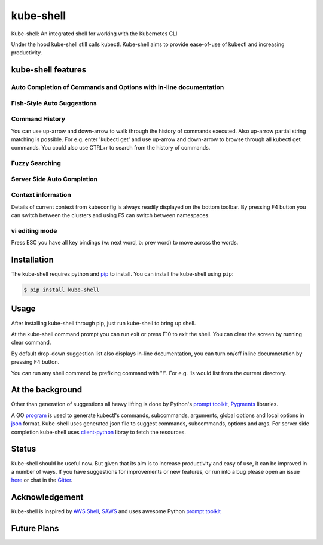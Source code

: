 kube-shell
==============

|Build Status| |PyPI version| |PyPI pyversions| |License| |Gitter chat|

Kube-shell: An integrated shell for working with the Kubernetes CLI

Under the hood kube-shell still calls kubectl. Kube-shell aims to
provide ease-of-use of kubectl and increasing productivity.

kube-shell features
-------------------

Auto Completion of Commands and Options with in-line documentation
^^^^^^^^^^^^^^^^^^^^^^^^^^^^^^^^^^^^^^^^^^^^^^^^^^^^^^^^^^^^^^^^^^

.. figure:: http://i.imgur.com/dfelkKr.gif
   :alt: 

Fish-Style Auto Suggestions
^^^^^^^^^^^^^^^^^^^^^^^^^^^

.. figure:: http://i.imgur.com/7VciOuR.png
   :alt: 

Command History
^^^^^^^^^^^^^^^

You can use up-arrow and down-arrow to walk through the history of
commands executed. Also up-arrow partial string matching is possible.
For e.g. enter 'kubectl get' and use up-arrow and down-arrow to browse
through all kubectl get commands. You could also use CTRL+r to search
from the history of commands.

.. figure:: http://i.imgur.com/xsIM3QV.png
   :alt: 

Fuzzy Searching
^^^^^^^^^^^^^^^

.. figure:: http://i.imgur.com/tW9oAUO.png
   :alt: 

Server Side Auto Completion
^^^^^^^^^^^^^^^^^^^^^^^^^^^

.. figure:: http://i.imgur.com/RAfHXjx.gif
   :alt: 

Context information
^^^^^^^^^^^^^^^^^^^

Details of current context from kubeconfig is always readily displayed
on the bottom toolbar. By pressing F4 button you can switch between the
clusters and using F5 can switch between namespaces.

.. figure:: http://i.imgur.com/MJLgcj3.png
   :alt: 

vi editing mode
^^^^^^^^^^^^^^^

Press ESC you have all key bindings (w: next word, b: prev word) to move
across the words.

Installation
------------

The kube-shell requires python and
`pip <https://pypi.python.org/pypi/pip>`__ to install. You can
install the kube-shell using ``pip``:

.. code:: bash

        $ pip install kube-shell

Usage
-----

After installing kube-shell through pip, just run kube-shell to bring up
shell.

At the kube-shell command prompt you can run exit or press F10 to exit
the shell. You can clear the screen by running clear command.

By default drop-down suggestion list also displays in-line
documentation, you can turn on/off inline documnetation by pressing F4
button.

You can run any shell command by prefixing command with "!". For e.g.
!ls would list from the current directory.

At the background
-----------------

Other than generation of suggestions all heavy lifting is done by
Python's `prompt
toolkit <https://github.com/jonathanslenders/python-prompt-toolkit>`__,
`Pygments <http://pygments.org>`__ libraries.

A GO `program <misc/python_eats_cobra.go>`__ is used to generate
kubectl's commands, subcommands, arguments, global options and local
options in `json <kubeshell/data/cli.json>`__ format. Kube-shell uses
generated json file to suggest commands, subcommands, options and args.
For server side completion kube-shell uses
`client-python <https://github.com/kubernetes-incubator/client-python>`__
libray to fetch the resources.

Status
------

Kube-shell should be useful now. But given that its aim is to increase
productivity and easy of use, it can be improved in a number of ways. If
you have suggestions for improvements or new features, or run into a bug
please open an issue
`here <https://github.com/cloudnativelabs/kube-shell/issues>`__ or chat
in the `Gitter <https://gitter.im/kube-shell/Lobby>`__.

Acknowledgement
---------------

Kube-shell is inspired by `AWS
Shell <https://github.com/awslabs/aws-shell>`__,
`SAWS <https://github.com/donnemartin/saws>`__ and uses awesome Python
`prompt
toolkit <https://github.com/jonathanslenders/python-prompt-toolkit>`__

.. |Build Status| image:: https://travis-ci.org/cloudnativelabs/kube-shell.svg?branch=master
   :target: https://travis-ci.org/cloudnativelabs/kube-shell
.. |PyPI version| image:: https://badge.fury.io/py/kube-shell.svg
   :target: https://badge.fury.io/py/kube-shell
.. |PyPI pyversions| image:: https://img.shields.io/pypi/pyversions/ansicolortags.svg
   :target: https://pypi.python.org/pypi/kube-shell/
.. |License| image:: http://img.shields.io/:license-apache-blue.svg
   :target: http://www.apache.org/licenses/LICENSE-2.0.html
.. |Gitter chat| image:: http://badges.gitter.im/kube-shell/Lobby.svg
   :target: https://gitter.im/kube-shell/Lobby


Future Plans
-------------

.. Kube-shell will be updated for every K8s (kubectl) release version.
.. Will be extended for OpenShift (oc) version.